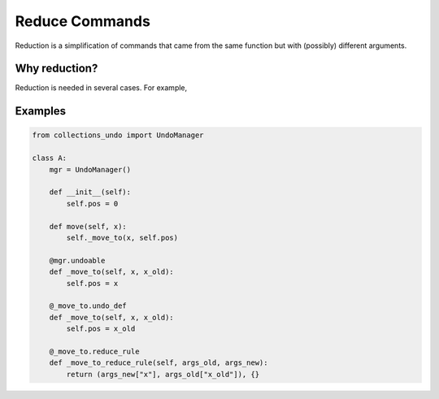 ===============
Reduce Commands
===============

Reduction is a simplification of commands that came from the same function but with (possibly)
different arguments.

Why reduction?
==============

Reduction is needed in several cases. For example,

Examples
========

.. code-block:: python

    from collections_undo import UndoManager

    class A:
        mgr = UndoManager()

        def __init__(self):
            self.pos = 0

        def move(self, x):
            self._move_to(x, self.pos)

        @mgr.undoable
        def _move_to(self, x, x_old):
            self.pos = x

        @_move_to.undo_def
        def _move_to(self, x, x_old):
            self.pos = x_old

        @_move_to.reduce_rule
        def _move_to_reduce_rule(self, args_old, args_new):
            return (args_new["x"], args_old["x_old"]), {}
